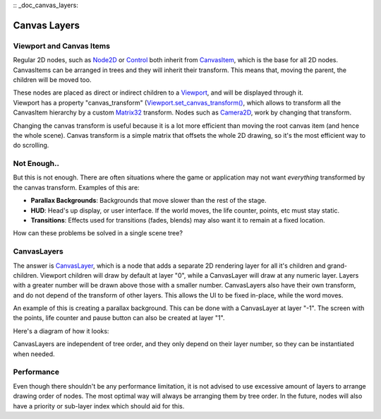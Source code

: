:: _doc_canvas_layers:

Canvas Layers
=============

Viewport and Canvas Items
-------------------------

Regular 2D nodes, such as
`Node2D <https://github.com/okamstudio/godot/wiki/class_node2d>`__ or
`Control <https://github.com/okamstudio/godot/wiki/class_control>`__
both inherit from
`CanvasItem <https://github.com/okamstudio/godot/wiki/class_canvasitem>`__,
which is the base for all 2D nodes. CanvasItems can be arranged in trees
and they will inherit their transform. This means that, moving the
parent, the children will be moved too.

| These nodes are placed as direct or indirect children to a
  `Viewport <https://github.com/okamstudio/godot/wiki/class_viewport>`__,
  and will be displayed through it.
| Viewport has a property "canvas\_transform"
  (`Viewport.set\_canvas\_transform() <https://github.com/okamstudio/godot/wiki/class_viewport#set_canvas_transform)>`__,
  which allows to transform all the CanvasItem hierarchy by a custom
  `Matrix32 <https://github.com/okamstudio/godot/wiki/class_matrix32>`__
  transform. Nodes such as
  `Camera2D <https://github.com/okamstudio/godot/wiki/class_camera2d>`__,
  work by changing that transform.

Changing the canvas transform is useful because it is a lot more
efficient than moving the root canvas item (and hence the whole scene).
Canvas transform is a simple matrix that offsets the whole 2D drawing,
so it's the most efficient way to do scrolling.

Not Enough..
------------

But this is not enough. There are often situations where the game or
application may not want *everything* transformed by the canvas
transform. Examples of this are:

-  **Parallax Backgrounds**: Backgrounds that move slower than the rest
   of the stage.
-  **HUD**: Head's up display, or user interface. If the world moves,
   the life counter, points, etc must stay static.
-  **Transitions**: Effects used for transitions (fades, blends) may
   also want it to remain at a fixed location.

How can these problems be solved in a single scene tree?

CanvasLayers
------------

The answer is
`CanvasLayer <https://github.com/okamstudio/godot/wiki/class_canvaslayer>`__,
which is a node that adds a separate 2D rendering layer for all it's
children and grand-children. Viewport children will draw by default at
layer "0", while a CanvasLayer will draw at any numeric layer. Layers
with a greater number will be drawn above those with a smaller number.
CanvasLayers also have their own transform, and do not depend of the
transform of other layers. This allows the UI to be fixed in-place,
while the word moves.

An example of this is creating a parallax background. This can be done
with a CanvasLayer at layer "-1". The screen with the points, life
counter and pause button can also be created at layer "1".

Here's a diagram of how it looks:

.. image:: /img/canvaslayers.png

CanvasLayers are independent of tree order, and they only depend on
their layer number, so they can be instantiated when needed.

Performance
-----------

Even though there shouldn't be any performance limitation, it is not
advised to use excessive amount of layers to arrange drawing order of
nodes. The most optimal way will always be arranging them by tree order.
In the future, nodes will also have a priority or sub-layer index which
should aid for this.



